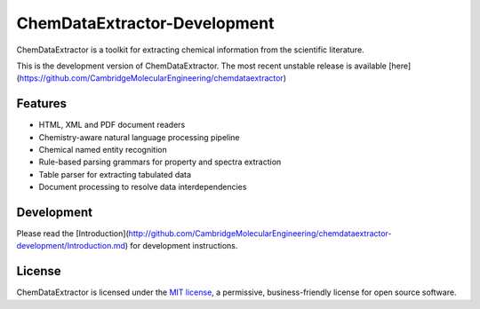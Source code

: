 ChemDataExtractor-Development
=================

.. image:: http://img.shields.io/pypi/v/ChemDataExtractor.svg?style=flat-square
    :target: https://pypi.python.org/pypi/ChemDataExtractor

.. image:: http://img.shields.io/pypi/l/ChemDataExtractor.svg?style=flat-square
    :target: https://github.com/mcs07/ChemDataExtractor/blob/master/LICENSE

.. image:: http://img.shields.io/travis/mcs07/ChemDataExtractor.svg?style=flat-square
    :target: https://travis-ci.org/mcs07/ChemDataExtractor

ChemDataExtractor is a toolkit for extracting chemical information from the scientific literature.

This is the development version of ChemDataExtractor. The most recent unstable release is available [here](https://github.com/CambridgeMolecularEngineering/chemdataextractor)

Features
--------

- HTML, XML and PDF document readers
- Chemistry-aware natural language processing pipeline
- Chemical named entity recognition
- Rule-based parsing grammars for property and spectra extraction
- Table parser for extracting tabulated data
- Document processing to resolve data interdependencies


Development
-----------

Please read the [Introduction](http://github.com/CambridgeMolecularEngineering/chemdataextractor-development/Introduction.md) for development instructions.


License
-------

ChemDataExtractor is licensed under the `MIT license`_, a permissive, business-friendly license for open source
software.


.. _`installation options`: http://chemdataextractor.org/docs/install
.. _`MIT license`: https://github.com/mcs07/ChemDataExtractor/blob/master/LICENSE
